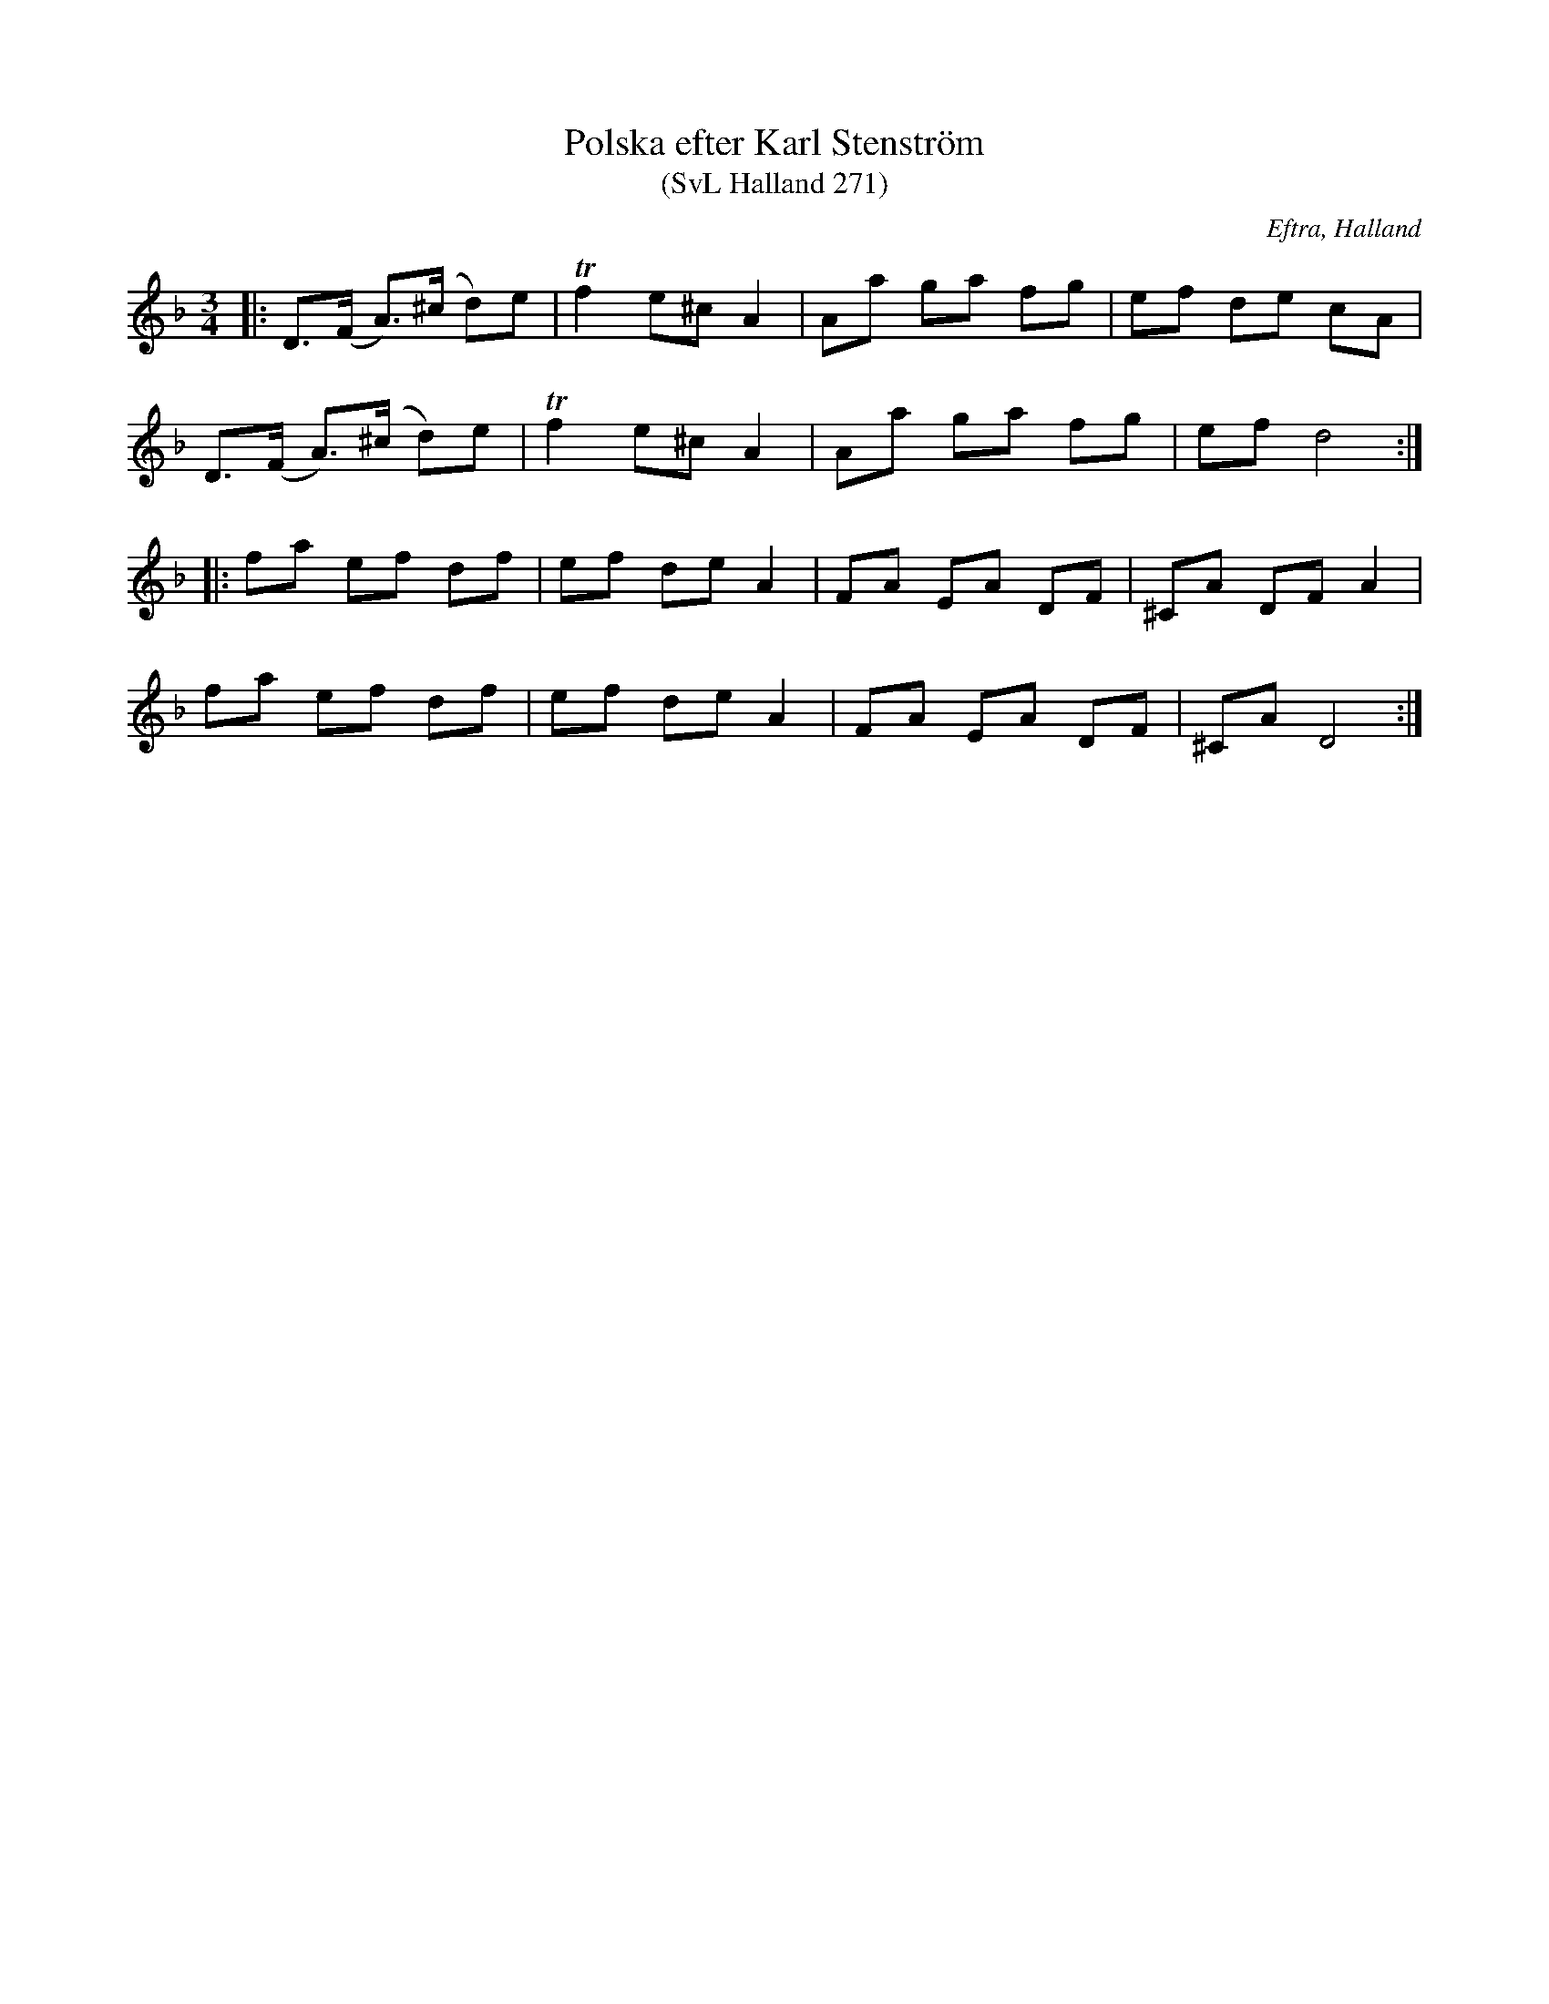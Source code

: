 %%abc-charset utf-8

X:271
T:Polska efter Karl Stenström
T:(SvL Halland 271)
O:Eftra, Halland
R:Polska
S:Efter Karl Stenström
B:Svenska Låtar Halland
N:Polskan spelades av en dalmas, bosatt i Halmstad. Stenström trodde ej det var en Hallandspolska. (SvL)
N:SvL Halland 271
Z:ABC-transkribering av Jonas Brunskog
M:3/4
L:1/8
K:Dm
|:D>(F A)>(^c d)e|Tf2 e^c A2|Aa ga fg|ef de cA|
D>(F A)>(^c d)e|Tf2 e^c A2|Aa ga fg|ef d4:|
|:fa ef df|ef de A2|FA EA DF|^CA DF A2|
fa ef df|ef de A2|FA EA DF|^CA D4:|

